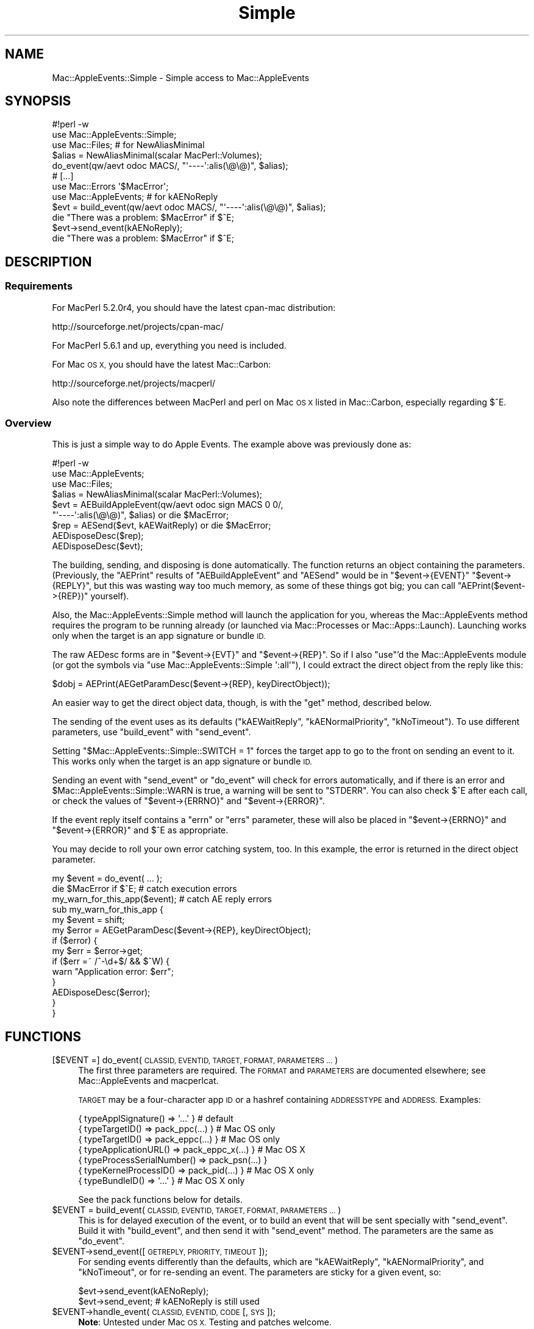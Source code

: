 .\" Automatically generated by Pod::Man 2.27 (Pod::Simple 3.28)
.\"
.\" Standard preamble:
.\" ========================================================================
.de Sp \" Vertical space (when we can't use .PP)
.if t .sp .5v
.if n .sp
..
.de Vb \" Begin verbatim text
.ft CW
.nf
.ne \\$1
..
.de Ve \" End verbatim text
.ft R
.fi
..
.\" Set up some character translations and predefined strings.  \*(-- will
.\" give an unbreakable dash, \*(PI will give pi, \*(L" will give a left
.\" double quote, and \*(R" will give a right double quote.  \*(C+ will
.\" give a nicer C++.  Capital omega is used to do unbreakable dashes and
.\" therefore won't be available.  \*(C` and \*(C' expand to `' in nroff,
.\" nothing in troff, for use with C<>.
.tr \(*W-
.ds C+ C\v'-.1v'\h'-1p'\s-2+\h'-1p'+\s0\v'.1v'\h'-1p'
.ie n \{\
.    ds -- \(*W-
.    ds PI pi
.    if (\n(.H=4u)&(1m=24u) .ds -- \(*W\h'-12u'\(*W\h'-12u'-\" diablo 10 pitch
.    if (\n(.H=4u)&(1m=20u) .ds -- \(*W\h'-12u'\(*W\h'-8u'-\"  diablo 12 pitch
.    ds L" ""
.    ds R" ""
.    ds C` ""
.    ds C' ""
'br\}
.el\{\
.    ds -- \|\(em\|
.    ds PI \(*p
.    ds L" ``
.    ds R" ''
.    ds C`
.    ds C'
'br\}
.\"
.\" Escape single quotes in literal strings from groff's Unicode transform.
.ie \n(.g .ds Aq \(aq
.el       .ds Aq '
.\"
.\" If the F register is turned on, we'll generate index entries on stderr for
.\" titles (.TH), headers (.SH), subsections (.SS), items (.Ip), and index
.\" entries marked with X<> in POD.  Of course, you'll have to process the
.\" output yourself in some meaningful fashion.
.\"
.\" Avoid warning from groff about undefined register 'F'.
.de IX
..
.nr rF 0
.if \n(.g .if rF .nr rF 1
.if (\n(rF:(\n(.g==0)) \{
.    if \nF \{
.        de IX
.        tm Index:\\$1\t\\n%\t"\\$2"
..
.        if !\nF==2 \{
.            nr % 0
.            nr F 2
.        \}
.    \}
.\}
.rr rF
.\"
.\" Accent mark definitions (@(#)ms.acc 1.5 88/02/08 SMI; from UCB 4.2).
.\" Fear.  Run.  Save yourself.  No user-serviceable parts.
.    \" fudge factors for nroff and troff
.if n \{\
.    ds #H 0
.    ds #V .8m
.    ds #F .3m
.    ds #[ \f1
.    ds #] \fP
.\}
.if t \{\
.    ds #H ((1u-(\\\\n(.fu%2u))*.13m)
.    ds #V .6m
.    ds #F 0
.    ds #[ \&
.    ds #] \&
.\}
.    \" simple accents for nroff and troff
.if n \{\
.    ds ' \&
.    ds ` \&
.    ds ^ \&
.    ds , \&
.    ds ~ ~
.    ds /
.\}
.if t \{\
.    ds ' \\k:\h'-(\\n(.wu*8/10-\*(#H)'\'\h"|\\n:u"
.    ds ` \\k:\h'-(\\n(.wu*8/10-\*(#H)'\`\h'|\\n:u'
.    ds ^ \\k:\h'-(\\n(.wu*10/11-\*(#H)'^\h'|\\n:u'
.    ds , \\k:\h'-(\\n(.wu*8/10)',\h'|\\n:u'
.    ds ~ \\k:\h'-(\\n(.wu-\*(#H-.1m)'~\h'|\\n:u'
.    ds / \\k:\h'-(\\n(.wu*8/10-\*(#H)'\z\(sl\h'|\\n:u'
.\}
.    \" troff and (daisy-wheel) nroff accents
.ds : \\k:\h'-(\\n(.wu*8/10-\*(#H+.1m+\*(#F)'\v'-\*(#V'\z.\h'.2m+\*(#F'.\h'|\\n:u'\v'\*(#V'
.ds 8 \h'\*(#H'\(*b\h'-\*(#H'
.ds o \\k:\h'-(\\n(.wu+\w'\(de'u-\*(#H)/2u'\v'-.3n'\*(#[\z\(de\v'.3n'\h'|\\n:u'\*(#]
.ds d- \h'\*(#H'\(pd\h'-\w'~'u'\v'-.25m'\f2\(hy\fP\v'.25m'\h'-\*(#H'
.ds D- D\\k:\h'-\w'D'u'\v'-.11m'\z\(hy\v'.11m'\h'|\\n:u'
.ds th \*(#[\v'.3m'\s+1I\s-1\v'-.3m'\h'-(\w'I'u*2/3)'\s-1o\s+1\*(#]
.ds Th \*(#[\s+2I\s-2\h'-\w'I'u*3/5'\v'-.3m'o\v'.3m'\*(#]
.ds ae a\h'-(\w'a'u*4/10)'e
.ds Ae A\h'-(\w'A'u*4/10)'E
.    \" corrections for vroff
.if v .ds ~ \\k:\h'-(\\n(.wu*9/10-\*(#H)'\s-2\u~\d\s+2\h'|\\n:u'
.if v .ds ^ \\k:\h'-(\\n(.wu*10/11-\*(#H)'\v'-.4m'^\v'.4m'\h'|\\n:u'
.    \" for low resolution devices (crt and lpr)
.if \n(.H>23 .if \n(.V>19 \
\{\
.    ds : e
.    ds 8 ss
.    ds o a
.    ds d- d\h'-1'\(ga
.    ds D- D\h'-1'\(hy
.    ds th \o'bp'
.    ds Th \o'LP'
.    ds ae ae
.    ds Ae AE
.\}
.rm #[ #] #H #V #F C
.\" ========================================================================
.\"
.IX Title "Simple 3"
.TH Simple 3 "2006-07-06" "perl v5.18.2" "User Contributed Perl Documentation"
.\" For nroff, turn off justification.  Always turn off hyphenation; it makes
.\" way too many mistakes in technical documents.
.if n .ad l
.nh
.SH "NAME"
Mac::AppleEvents::Simple \- Simple access to Mac::AppleEvents
.SH "SYNOPSIS"
.IX Header "SYNOPSIS"
.Vb 5
\&        #!perl \-w
\&        use Mac::AppleEvents::Simple;
\&        use Mac::Files;  # for NewAliasMinimal
\&        $alias = NewAliasMinimal(scalar MacPerl::Volumes);
\&        do_event(qw/aevt odoc MACS/, "\*(Aq\-\-\-\-\*(Aq:alis(\e@\e@)", $alias);
\&
\&        # [...]
\&        use Mac::Errors \*(Aq$MacError\*(Aq;
\&        use Mac::AppleEvents;  # for kAENoReply
\&        $evt = build_event(qw/aevt odoc MACS/, "\*(Aq\-\-\-\-\*(Aq:alis(\e@\e@)", $alias);
\&        die "There was a problem: $MacError" if $^E;
\&        $evt\->send_event(kAENoReply);
\&        die "There was a problem: $MacError" if $^E;
.Ve
.SH "DESCRIPTION"
.IX Header "DESCRIPTION"
.SS "Requirements"
.IX Subsection "Requirements"
For MacPerl 5.2.0r4, you should have the latest cpan-mac distribution:
.PP
.Vb 1
\&        http://sourceforge.net/projects/cpan\-mac/
.Ve
.PP
For MacPerl 5.6.1 and up, everything you need is included.
.PP
For Mac \s-1OS X,\s0 you should have the latest Mac::Carbon:
.PP
.Vb 1
\&        http://sourceforge.net/projects/macperl/
.Ve
.PP
Also note the differences between MacPerl and perl on Mac \s-1OS X\s0 listed
in Mac::Carbon, especially regarding \f(CW$^E\fR.
.SS "Overview"
.IX Subsection "Overview"
This is just a simple way to do Apple Events.  The example above was 
previously done as:
.PP
.Vb 9
\&        #!perl \-w
\&        use Mac::AppleEvents;
\&        use Mac::Files;
\&        $alias = NewAliasMinimal(scalar MacPerl::Volumes);
\&        $evt = AEBuildAppleEvent(qw/aevt odoc sign MACS 0 0/,
\&                "\*(Aq\-\-\-\-\*(Aq:alis(\e@\e@)", $alias) or die $MacError;
\&        $rep = AESend($evt, kAEWaitReply) or die $MacError;
\&        AEDisposeDesc($rep);
\&        AEDisposeDesc($evt);
.Ve
.PP
The building, sending, and disposing is done automatically.  The function 
returns an object containing the parameters.  (Previously, the \f(CW\*(C`AEPrint\*(C'\fR 
results of \f(CW\*(C`AEBuildAppleEvent\*(C'\fR and \f(CW\*(C`AESend\*(C'\fR would be in \f(CW\*(C`$event\->{EVENT}\*(C'\fR 
\&\f(CW\*(C`$event\->{REPLY}\*(C'\fR, but this was wasting way too much memory, as some of
these things got big; you can call \f(CW\*(C`AEPrint($event\->{REP})\*(C'\fR yourself).
.PP
Also, the Mac::AppleEvents::Simple method will launch the application for
you, whereas the Mac::AppleEvents method requires the program to be running
already (or launched via Mac::Processes or Mac::Apps::Launch).  Launching
works only when the target is an app signature or bundle \s-1ID.\s0
.PP
The raw AEDesc forms are in \f(CW\*(C`$event\->{EVT}\*(C'\fR and \f(CW\*(C`$event\->{REP}\*(C'\fR.
So if I also \f(CW\*(C`use\*(C'\fR'd the Mac::AppleEvents module (or got the symbols via
\&\f(CW\*(C`use Mac::AppleEvents::Simple \*(Aq:all\*(Aq\*(C'\fR), I could extract the direct
object from the reply like this:
.PP
.Vb 1
\&        $dobj = AEPrint(AEGetParamDesc($event\->{REP}, keyDirectObject));
.Ve
.PP
An easier way to get the direct object data, though, is with the \f(CW\*(C`get\*(C'\fR
method, described below.
.PP
The sending of the event uses as its defaults (\f(CW\*(C`kAEWaitReply\*(C'\fR,
\&\f(CW\*(C`kAENormalPriority\*(C'\fR, \f(CW\*(C`kNoTimeout\*(C'\fR).  To use different parameters, use
\&\f(CW\*(C`build_event\*(C'\fR with \f(CW\*(C`send_event\*(C'\fR.
.PP
Setting \f(CW\*(C`$Mac::AppleEvents::Simple::SWITCH = 1\*(C'\fR forces the target app to
go to the front on sending an event to it.  This works only when
the target is an app signature or bundle \s-1ID.\s0
.PP
Sending an event with \f(CW\*(C`send_event\*(C'\fR or \f(CW\*(C`do_event\*(C'\fR will check for errors
automatically, and if there is an error and \f(CW$Mac::AppleEvents::Simple::WARN\fR
is true, a warning will be sent to \f(CW\*(C`STDERR\*(C'\fR.  You can also check \f(CW$^E\fR
after each call, or check the values of \f(CW\*(C`$event\->{ERRNO}\*(C'\fR and
\&\f(CW\*(C`$event\->{ERROR}\*(C'\fR.
.PP
If the event reply itself contains a \f(CW\*(C`errn\*(C'\fR or \f(CW\*(C`errs\*(C'\fR parameter, these
will also be placed in \f(CW\*(C`$event\->{ERRNO}\*(C'\fR and \f(CW\*(C`$event\->{ERROR}\*(C'\fR
and \f(CW$^E\fR as appropriate.
.PP
You may decide to roll your own error catching system, too.  In this
example, the error is returned in the direct object parameter.
.PP
.Vb 3
\&        my $event = do_event( ... );
\&        die $MacError if $^E;  # catch execution errors
\&        my_warn_for_this_app($event);  # catch AE reply errors
\&
\&        sub my_warn_for_this_app {
\&                my $event = shift;
\&                my $error = AEGetParamDesc($event\->{REP}, keyDirectObject);
\&                if ($error) {
\&                        my $err = $error\->get;
\&                        if ($err =~ /^\-\ed+$/ && $^W) {
\&                                warn "Application error: $err";
\&                        }
\&                        AEDisposeDesc($error);
\&                }
\&        }
.Ve
.SH "FUNCTIONS"
.IX Header "FUNCTIONS"
.IP "[$EVENT =] do_event(\s-1CLASSID, EVENTID, TARGET, FORMAT, PARAMETERS ...\s0)" 4
.IX Item "[$EVENT =] do_event(CLASSID, EVENTID, TARGET, FORMAT, PARAMETERS ...)"
The first three parameters are required.  The \s-1FORMAT\s0 and \s-1PARAMETERS\s0
are documented elsewhere; see Mac::AppleEvents and macperlcat.
.Sp
\&\s-1TARGET\s0 may be a four-character app \s-1ID\s0 or a hashref containing \s-1ADDRESSTYPE\s0
and \s-1ADDRESS. \s0 Examples:
.Sp
.Vb 7
\&        { typeApplSignature()       => \*(Aq...\*(Aq            }  # default
\&        { typeTargetID()            => pack_ppc(...)    }  # Mac OS only
\&        { typeTargetID()            => pack_eppc(...)   }  # Mac OS only
\&        { typeApplicationURL()      => pack_eppc_x(...) }  # Mac OS X
\&        { typeProcessSerialNumber() => pack_psn(...)    }
\&        { typeKernelProcessID()     => pack_pid(...)    }  # Mac OS X only
\&        { typeBundleID()            => \*(Aq...\*(Aq            }  # Mac OS X only
.Ve
.Sp
See the pack functions below for details.
.ie n .IP "$EVENT = build_event(\s-1CLASSID, EVENTID, TARGET, FORMAT, PARAMETERS ...\s0)" 4
.el .IP "\f(CW$EVENT\fR = build_event(\s-1CLASSID, EVENTID, TARGET, FORMAT, PARAMETERS ...\s0)" 4
.IX Item "$EVENT = build_event(CLASSID, EVENTID, TARGET, FORMAT, PARAMETERS ...)"
This is for delayed execution of the event, or to build an event that will be 
sent specially with \f(CW\*(C`send_event\*(C'\fR.  Build it with \f(CW\*(C`build_event\*(C'\fR, and then 
send it with \f(CW\*(C`send_event\*(C'\fR method.  The parameters are the same as
\&\f(CW\*(C`do_event\*(C'\fR.
.ie n .IP "$EVENT\->send_event([\s-1GETREPLY, PRIORITY, TIMEOUT\s0]);" 4
.el .IP "\f(CW$EVENT\fR\->send_event([\s-1GETREPLY, PRIORITY, TIMEOUT\s0]);" 4
.IX Item "$EVENT->send_event([GETREPLY, PRIORITY, TIMEOUT]);"
For sending events differently than the defaults, which are \f(CW\*(C`kAEWaitReply\*(C'\fR,
\&\f(CW\*(C`kAENormalPriority\*(C'\fR, and \f(CW\*(C`kNoTimeout\*(C'\fR, or for re-sending an event.  The
parameters are sticky for a given event, so:
.Sp
.Vb 2
\&        $evt\->send_event(kAENoReply);
\&        $evt\->send_event;  # kAENoReply is still used
.Ve
.ie n .IP "$EVENT\->handle_event(\s-1CLASSID, EVENTID, CODE\s0 [, \s-1SYS\s0]);" 4
.el .IP "\f(CW$EVENT\fR\->handle_event(\s-1CLASSID, EVENTID, CODE\s0 [, \s-1SYS\s0]);" 4
.IX Item "$EVENT->handle_event(CLASSID, EVENTID, CODE [, SYS]);"
\&\fBNote\fR: Untested under Mac \s-1OS X. \s0 Testing and patches welcome.
.Sp
Sets up an event handler by passing \s-1CLASSID\s0 and \s-1EVENTID\s0 of the event
to be handled.  If \s-1SYS\s0 is true, then it sets up a system-wide event handler,
instead of an application-wide event handler.
.Sp
\&\s-1CODE\s0 is a code reference that will be passed three parameters:
a Mac::AppleEvents::Simple object, the \s-1CLASSID,\s0 and the \s-1EVENTID.\s0
The object will work similarly to a regular object.  The \s-1REP\s0 and \s-1EVT\s0
parameters are switched (that is, you get the event in the \s-1REP\s0 parameter,
and the reply to be sent is in the \s-1EVT\s0 parameter).  This is so the other
methods will work just fine, and since you will only be using actual methods
on the object and not accessing its data directly, it shouldn't matter, right?
.Sp
The other difference is that there is an additional data member in the object,
called \s-1HANDLER,\s0 which is for properly disposing of the handler when you are done
with it.  Your event handler should get disposed of for you in the background.
.Sp
An example:
.Sp
.Vb 7
\&        my @data_out;
\&        handle_event(\*(AqCLAS\*(Aq, \*(AqEVNT\*(Aq, \e&handler);
\&        sub handler {
\&                my($evt) = @_;
\&                my @data = $evt\->get;
\&                push @data_out, [$data[0], $data[9]] if $data[0] && $data[9];
\&        }
\&
\&        while (1) {
\&                if (my $data = shift @data_out) {
\&                        print "woohoo: @$data\en";
\&                }       
\&        }
.Ve
.ie n .IP "$EVENT\->data([\s-1KEY\s0])" 4
.el .IP "\f(CW$EVENT\fR\->data([\s-1KEY\s0])" 4
.IX Item "$EVENT->data([KEY])"
.PD 0
.ie n .IP "$EVENT\->get([\s-1KEY\s0])" 4
.el .IP "\f(CW$EVENT\fR\->get([\s-1KEY\s0])" 4
.IX Item "$EVENT->get([KEY])"
.IP "data(DESC[, \s-1KEY\s0])" 4
.IX Item "data(DESC[, KEY])"
.IP "get(DESC[, \s-1KEY\s0])" 4
.IX Item "get(DESC[, KEY])"
.PD
Similar to \f(CW\*(C`get\*(C'\fR and \f(CW\*(C`data\*(C'\fR from the Mac::AppleEvents module.
Get data from a Mac::AppleEvents::Simple object for a given key
(\f(CW\*(C`keyDirectObject\*(C'\fR is the default).  Can also be called as a function,
where an AEDesc object is passed as the first parameter.
.Sp
For \f(CW\*(C`data\*(C'\fR, if the descriptor in \s-1KEY\s0 is an \s-1AE\s0 list, then a list
of the descriptors in the list will be returned.  In scalar context,
only the first element will be returned.
.Sp
On the other hand, \f(CW\*(C`get\*(C'\fR will return a nested data structure,
where all nested \s-1AE\s0 lists will be converted to perl array references,
and all nested \s-1AE\s0 records will be converted to perl hash references.
In scalar context, only the first element of the base list will be
returned for \s-1AE\s0 lists.
.Sp
Also, \f(CW\*(C`get\*(C'\fR will attempt to convert other data into a more usable form
(such as resolving aliases into paths).
.IP "pack_ppc(\s-1ID, NAME,\s0 SERVER[, \s-1ZONE\s0])" 4
.IX Item "pack_ppc(ID, NAME, SERVER[, ZONE])"
\&\fBNote\fR: Not implemented under Mac \s-1OS X.\s0
.Sp
Packs a \s-1PPC\s0 record suitable for using in \f(CW\*(C`build_event\*(C'\fR and \f(CW\*(C`do_event\*(C'\fR.
Accepts the 4\-character \s-1ID\s0 of the target app, the name of the app as it
may appear in the \s-1PPC\s0 Chooser, and the server and zone it is on.  If
not supplied, zone is assumed to be '*'.
.IP "pack_eppc(\s-1ID, NAME, HOST\s0)" 4
.IX Item "pack_eppc(ID, NAME, HOST)"
\&\fBNote\fR: Not implemented under Mac \s-1OS X \s0(see pack_eppc_x).
.Sp
Packs an \s-1EPPC\s0 record suitable for using in \f(CW\*(C`build_event\*(C'\fR and \f(CW\*(C`do_event\*(C'\fR.
Accepts the 4\-character \s-1ID\s0 of the target app, the name of the app as it
may appear in the \s-1PPC\s0 Chooser, and the hostname of the machine it is on.
Requires Mac \s-1OS 9.\s0
.IP "pack_eppc_x(\s-1NAME, HOST\s0 [, \s-1UID, PID, USERNAME, PASSWORD\s0])" 4
.IX Item "pack_eppc_x(NAME, HOST [, UID, PID, USERNAME, PASSWORD])"
\&\fBNote\fR: Not implemented under Mac \s-1OS \s0(see pack_eppc).
.Sp
Packs an \s-1EPPC\s0 record suitable for using in \f(CW\*(C`build_event\*(C'\fR and \f(CW\*(C`do_event\*(C'\fR
under Mac \s-1OS X. \s0 Accepts the name of the app, the hostname of the machine
it is on, and, optionally, the uid of the owner of the app, the process \s-1ID\s0
of the app, and the username/password to connect with.  Note that it is
normally preferable to allow the Keychain to handle the username/password
(enter it the first time it is asked for, and select \*(L"Add to Keychain?\*(R").
Requires Mac \s-1OS X.\s0
.Sp
\&\fBNote\fR: the \s-1UID/PID\s0 stuff doesn't actually work for me, in my tests.  Huh.
.Sp
\&\fBNote\fR: the eppc port (for both Mac \s-1OS\s0 and Mac \s-1OS X\s0) is 3031.
.IP "pack_psn(\s-1PSN\s0)" 4
.IX Item "pack_psn(PSN)"
Simply packs a \s-1PSN\s0 into a double long.
.IP "pack_pid(\s-1PID\s0)" 4
.IX Item "pack_pid(PID)"
\&\fBNote\fR: Mac \s-1OS X\s0 only.
.Sp
Converts a \s-1PID\s0 into a \s-1PSN,\s0 then calls \f(CW\*(C`pack_psn\*(C'\fR.
.SH "EXPORT"
.IX Header "EXPORT"
Exports functions \f(CW\*(C`do_event\*(C'\fR, \f(CW\*(C`build_event\*(C'\fR, \f(CW\*(C`handle_event\*(C'\fR,
\&\f(CW\*(C`pack_ppc\*(C'\fR, \f(CW\*(C`pack_eppc\*(C'\fR, \f(CW\*(C`pack_psn\*(C'\fR, \f(CW\*(C`pack_pid\*(C'\fR.  All the symbols from
Mac::AppleEvents are available in \f(CW@EXPORT_OK\fR and through the
\&\f(CW\*(C`all\*(C'\fR export tag.
.SH "AUTHOR"
.IX Header "AUTHOR"
Chris Nandor <pudge@pobox.com>, http://pudge.net/
.PP
Copyright (c) 1998\-2005 Chris Nandor.  All rights reserved.  This program
is free software; you can redistribute it and/or modify it under the same
terms as Perl itself.
.SH "SEE ALSO"
.IX Header "SEE ALSO"
Mac::AppleEvents, Mac::OSA, Mac::OSA::Simple, macperlcat, Inside Macintosh: 
Interapplication Communication.
.PP
.Vb 1
\&        http://projects.pudge.net/
.Ve
